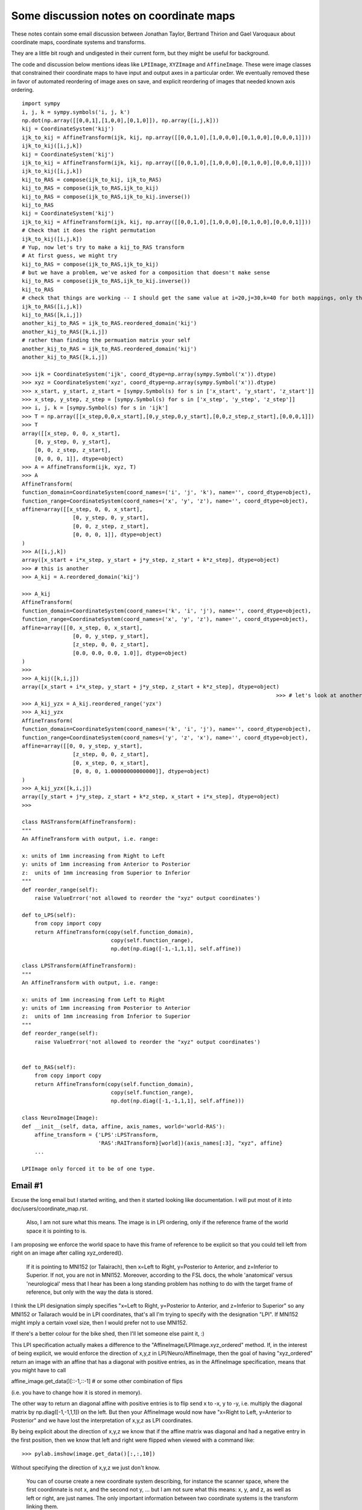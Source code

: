 .. _coordmap-discussion:

########################################
Some discussion notes on coordinate maps
########################################

These notes contain some email discussion between Jonathan Taylor, Bertrand
Thirion and Gael Varoquaux about coordinate maps, coordinate systems and
transforms.

They are a little bit rough and undigested in their current form, but they might
be useful for background.

The code and discussion below mentions ideas like ``LPIImage``, ``XYZImage`` and
``AffineImage``.  These were image classes that constrained their coordinate
maps to have input and output axes in a particular order.  We eventually removed
these in favor of automated reordering of image axes on save, and explicit
reordering of images that needed known axis ordering.

.. some working notes

::

    import sympy
    i, j, k = sympy.symbols('i, j, k')
    np.dot(np.array([[0,0,1],[1,0,0],[0,1,0]]), np.array([i,j,k]))
    kij = CoordinateSystem('kij')
    ijk_to_kij = AffineTransform(ijk, kij, np.array([[0,0,1,0],[1,0,0,0],[0,1,0,0],[0,0,0,1]]))
    ijk_to_kij([i,j,k])
    kij = CoordinateSystem('kij')
    ijk_to_kij = AffineTransform(ijk, kij, np.array([[0,0,1,0],[1,0,0,0],[0,1,0,0],[0,0,0,1]]))
    ijk_to_kij([i,j,k])
    kij_to_RAS = compose(ijk_to_kij, ijk_to_RAS)
    kij_to_RAS = compose(ijk_to_RAS,ijk_to_kij)
    kij_to_RAS = compose(ijk_to_RAS,ijk_to_kij.inverse())
    kij_to_RAS
    kij = CoordinateSystem('kij')
    ijk_to_kij = AffineTransform(ijk, kij, np.array([[0,0,1,0],[1,0,0,0],[0,1,0,0],[0,0,0,1]]))
    # Check that it does the right permutation
    ijk_to_kij([i,j,k])
    # Yup, now let's try to make a kij_to_RAS transform
    # At first guess, we might try
    kij_to_RAS = compose(ijk_to_RAS,ijk_to_kij)
    # but we have a problem, we've asked for a composition that doesn't make sense
    kij_to_RAS = compose(ijk_to_RAS,ijk_to_kij.inverse())
    kij_to_RAS
    # check that things are working -- I should get the same value at i=20,j=30,k=40 for both mappings, only the arguments are reversed
    ijk_to_RAS([i,j,k])
    kij_to_RAS([k,i,j])
    another_kij_to_RAS = ijk_to_RAS.reordered_domain('kij')
    another_kij_to_RAS([k,i,j])
    # rather than finding the permuation matrix your self
    another_kij_to_RAS = ijk_to_RAS.reordered_domain('kij')
    another_kij_to_RAS([k,i,j])

    >>> ijk = CoordinateSystem('ijk', coord_dtype=np.array(sympy.Symbol('x')).dtype)
    >>> xyz = CoordinateSystem('xyz', coord_dtype=np.array(sympy.Symbol('x')).dtype)
    >>> x_start, y_start, z_start = [sympy.Symbol(s) for s in ['x_start', 'y_start', 'z_start']]
    >>> x_step, y_step, z_step = [sympy.Symbol(s) for s in ['x_step', 'y_step', 'z_step']]
    >>> i, j, k = [sympy.Symbol(s) for s in 'ijk']
    >>> T = np.array([[x_step,0,0,x_start],[0,y_step,0,y_start],[0,0,z_step,z_start],[0,0,0,1]])
    >>> T
    array([[x_step, 0, 0, x_start],
        [0, y_step, 0, y_start],
        [0, 0, z_step, z_start],
        [0, 0, 0, 1]], dtype=object)
    >>> A = AffineTransform(ijk, xyz, T)
    >>> A
    AffineTransform(
    function_domain=CoordinateSystem(coord_names=('i', 'j', 'k'), name='', coord_dtype=object),
    function_range=CoordinateSystem(coord_names=('x', 'y', 'z'), name='', coord_dtype=object),
    affine=array([[x_step, 0, 0, x_start],
                    [0, y_step, 0, y_start],
                    [0, 0, z_step, z_start],
                    [0, 0, 0, 1]], dtype=object)
    )
    >>> A([i,j,k])
    array([x_start + i*x_step, y_start + j*y_step, z_start + k*z_step], dtype=object)
    >>> # this is another 
    >>> A_kij = A.reordered_domain('kij')

    >>> A_kij
    AffineTransform(
    function_domain=CoordinateSystem(coord_names=('k', 'i', 'j'), name='', coord_dtype=object),
    function_range=CoordinateSystem(coord_names=('x', 'y', 'z'), name='', coord_dtype=object),
    affine=array([[0, x_step, 0, x_start],
                    [0, 0, y_step, y_start],
                    [z_step, 0, 0, z_start],
                    [0.0, 0.0, 0.0, 1.0]], dtype=object)
    )
    >>>
    >>> A_kij([k,i,j])
    array([x_start + i*x_step, y_start + j*y_step, z_start + k*z_step], dtype=object)
                                                                                    >>> # let's look at another reordering
    >>> A_kij_yzx = A_kij.reordered_range('yzx')
    >>> A_kij_yzx
    AffineTransform(
    function_domain=CoordinateSystem(coord_names=('k', 'i', 'j'), name='', coord_dtype=object),
    function_range=CoordinateSystem(coord_names=('y', 'z', 'x'), name='', coord_dtype=object),
    affine=array([[0, 0, y_step, y_start],
                    [z_step, 0, 0, z_start],
                    [0, x_step, 0, x_start],
                    [0, 0, 0, 1.00000000000000]], dtype=object)
    )
    >>> A_kij_yzx([k,i,j])
    array([y_start + j*y_step, z_start + k*z_step, x_start + i*x_step], dtype=object)
    >>>

    class RASTransform(AffineTransform):
    """
    An AffineTransform with output, i.e. range:

    x: units of 1mm increasing from Right to Left
    y: units of 1mm increasing from Anterior to Posterior
    z:  units of 1mm increasing from Superior to Inferior
    """
    def reorder_range(self):
        raise ValueError('not allowed to reorder the "xyz" output coordinates')

    def to_LPS(self):
        from copy import copy
        return AffineTransform(copy(self.function_domain),
                                copy(self.function_range),
                                np.dot(np.diag([-1,-1,1,1], self.affine))

    class LPSTransform(AffineTransform):
    """
    An AffineTransform with output, i.e. range:

    x: units of 1mm increasing from Left to Right
    y: units of 1mm increasing from Posterior to Anterior
    z:  units of 1mm increasing from Inferior to Superior
    """
    def reorder_range(self):
        raise ValueError('not allowed to reorder the "xyz" output coordinates')


    def to_RAS(self):
        from copy import copy
        return AffineTransform(copy(self.function_domain),
                                copy(self.function_range),
                                np.dot(np.diag([-1,-1,1,1], self.affine)))

    class NeuroImage(Image):
    def __init__(self, data, affine, axis_names, world='world-RAS'):
        affine_transform = {'LPS':LPSTransform,
                            'RAS':RAITransform}[world])(axis_names[:3], "xyz", affine}
        ...

    LPIImage only forced it to be of one type.

Email #1
--------

Excuse the long email but I started writing, and then it started looking like documentation. I will put most of it into doc/users/coordinate_map.rst.


    Also, I am not sure what this means. The image is in LPI ordering, only
    if the reference frame of the world space it is pointing to is. 


I am proposing we enforce the world space to have this frame of reference
to be explicit so that you could tell left from right on an image after calling xyz_ordered().


    If it is
    pointing to MNI152 (or Talairach), then x=Left to Right, y=Posterior to
    Anterior, and z=Inferior to Superior. If not, you are not in MNI152.
    Moreover, according to the FSL docs, the whole 'anatomical' versus
    'neurological' mess that I hear has been a long standing problem has
    nothing to do with the target frame of reference, but only with the way
    the data is stored.


I think the LPI designation simply specifies "x=Left to Right, y=Posterior to
Anterior, and z=Inferior to Superior" so any MNI152 or Tailarach would be in LPI
coordinates, that's all I'm trying to specify with the designation "LPI". If
MNI152 might imply a certain voxel size, then I would prefer not to use MNI152.

If there's a better colour for the bike shed, then I'll let someone else paint it, :)

This LPI specification actually makes a difference to the
"AffineImage/LPIImage.xyz_ordered" method. If, in the interest of being
explicit, we would enforce the direction of x,y,z in LPI/Neuro/AffineImage, then
the goal of having "xyz_ordered" return an image with an affine that has a
diagonal with positive entries, as in the AffineImage specification, means that
you might have to call

affine_image.get_data()[::-1,::-1] # or some other combination of flips

(i.e. you have to change how it is stored in memory).

The other way to return an diagonal affine with positive entries is to flip send
x to -x, y to -y, i.e. multiply the diagonal matrix by np.diag([-1,-1,1,1]) on
the left. But then your AffineImage would now have "x=Right to Left, y=Anterior
to Posterior" and we have lost the interpretation of x,y,z as LPI coordinates.

By being explicit about the direction of x,y,z we know that if the affine matrix
was diagonal and had a negative entry in the first position, then we know that
left and right were flipped when viewed with a command like::

    >>> pylab.imshow(image.get_data()[:,:,10])

Without specifying the direction of x,y,z we just don't know.

    You can of course create a new coordinate system describing, for instance
    the scanner space, where the first coordinnate is not x, and the second
    not y, ... but I am not sure what this means: x, y, and z, as well as
    left or right, are just names. The only important information between two
    coordinate systems is the transform linking them.


The sentence:

"The only important information between two coordinate systems is the transform
linking them."

has, in one form or another, often been repeated in NiPy meetings, but no one
bothers to define the terms in this sentence.  So, I have to ask what is your
definition of "transform" and "coordinate system"?  I have a precise definition,
and the names are part of it.

Let's go through that sentence. Mathematically, if a transform is a function,
then a transform knows its domain and its range so it knows the what the
coordinate systems are. So yes, with transform defined as "function", if I give
you a transform between two coordinate systems (mathematical spaces of some
kind) the only important information about it is itself.

The problem is that, for a 4x4 matrix T, the python function

transform_function = lambda v: np.dot(T, np.hstack([v,1])[:3]

has a "duck-type" domain that knows nothing about image acquisition and a range inferred by numpy that knows nothing about LPI or MNI152.  The string "coord_sys" in AffineImage is meant to imply that its domain and range say it should be interpreted in some way, but it is not explicit in AffineImage.

(Somewhere around here, I start veering off into documentation.... sorry).

To me, a "coordinate system" is a basis for a vector space (sometimes you might
want transforms between integers but ignore them for now).  It's not even a
description of an affine subspace of a vector space, (see e.g.
http://en.wikipedia.org/wiki/Affine_transformation).  To describe such an affine
subspace, "coordinate system" would need one more piece of information, the
"constant" or "displacement" vector of the affine subspace.

Because it's a basis, each element in the basis can be identified by a name, so
the transform depends on the names because that's how I determine a "coordinate
system" and I need "coordinate systems" because they are what the domain and
range of my "transform" are going to be. For instance, this describes the range
"coordinate system" of a "transform" whose output is in LPI coordinates:

"x" = a unit vector of length 1mm pointing in the Left to Right direction
"y" = a unit vector of length 1mm pointing in the Posterior to Anterior direction
"z" = a unit vector of length 1mm pointing in the Inferior to Superior direction

OK, so that's my definition of "coordinate system" and the names are an
important part of it.

Now for the "transform" which I will restrict to be "affine transform". To me,
this is an affine function or transformation between two vector spaces (we're
not even considering affine transformations between affine spaces). I bring up
the distinction because generally affine transforms act on affine spaces rather
than vector spaces. A vector space is an affine subspace of itself with
"displacement" vector given by its origin, hence it is an affine space and so we
can define affine functions on vector spaces.

Because it is an affine function, the mathematical image of the domain under
this function is an affine subspace of its range (which is a vector space). The
"displacement" vector of this affine subspace is represented by the floats in b
where A,b = to_matvec(T) (once I have specified a basis for the range of this
function).

Since my "affine transform" is a function between two vector spaces, it should
have a domain that is a vector space, as well. For the "affine transform"
associated with an Image, this domain vector space has coordinates that can be
interpreted as array coordinates, or coordinates in a "data cube". Depending on
the acquisition parameters, these coordinates might have names like "phase",
"freq", "slice".

Now, I can encode all this information in a tuple: (T=a 4x4 matrix of floats
with bottom row [0,0,0,1], ('phase', 'freq', "slice"), ('x','y','z'))

>>> import numpy as np
>>> from nipy.core.api import CoordinateSystem, AffineTransform
>>> acquisition = ('phase', 'freq', 'slice')
>>> xyz_world = ('x','y','z')
>>> T = np.array([[2,0,0,-91.095],[0,2,0,-129.51],[0,0,2,-73.25],[0,0,0,1]])
>>> AffineTransform(CoordinateSystem(acquisition), CoordinateSystem(xyz_world), T)
AffineTransform(
   function_domain=CoordinateSystem(coord_names=('phase', 'freq', 'slice'), name='', coord_dtype=float64),
   function_range=CoordinateSystem(coord_names=('x', 'y', 'z'), name='', coord_dtype=float64),
   affine=array([[   2.   ,    0.   ,    0.   ,  -91.095],
                 [   0.   ,    2.   ,    0.   , -129.51 ],
                 [   0.   ,    0.   ,    2.   ,  -73.25 ],
                 [   0.   ,    0.   ,    0.   ,    1.   ]])
)

The float64 appearing above is a way of specifying that the "coordinate systems"
are vector spaces over the real numbers, rather than, say the complex numbers.
It is specified as an optional argument to CoordinateSystem.

Compare this to the way a MINC file is described::

    jtaylo@ubuntu:~$ mincinfo data.mnc
    file: data.mnc
    image: signed__ short -32768 to 32767
    image dimensions: zspace yspace xspace
        dimension name         length         step        start
        --------------         ------         ----        -----
        zspace                     84            2       -73.25
        yspace                    114            2      -129.51
        xspace                     92            2      -91.095
    jtaylo@ubuntu:~$
    jtaylo@ubuntu:~$ mincheader data.mnc
    netcdf data {
    dimensions:
        zspace = 84 ;
        yspace = 114 ;
        xspace = 92 ;
    variables:
        double zspace ;
            zspace:varid = "MINC standard variable" ;
            zspace:vartype = "dimension____" ;
            zspace:version = "MINC Version    1.0" ;
            zspace:comments = "Z increases from patient inferior to superior" ;
            zspace:spacing = "regular__" ;
            zspace:alignment = "centre" ;
            zspace:step = 2. ;
            zspace:start = -73.25 ;
            zspace:units = "mm" ;
        double yspace ;
            yspace:varid = "MINC standard variable" ;
            yspace:vartype = "dimension____" ;
            yspace:version = "MINC Version    1.0" ;
            yspace:comments = "Y increases from patient posterior to anterior" ;
            yspace:spacing = "regular__" ;
            yspace:alignment = "centre" ;
            yspace:step = 2. ;
            yspace:start = -129.509994506836 ;
            yspace:units = "mm" ;
        double xspace ;
            xspace:varid = "MINC standard variable" ;
            xspace:vartype = "dimension____" ;
            xspace:version = "MINC Version    1.0" ;
            xspace:comments = "X increases from patient left to right" ;
            xspace:spacing = "regular__" ;
            xspace:alignment = "centre" ;
            xspace:step = 2. ;
            xspace:start = -91.0950012207031 ;
            xspace:units = "mm" ;
        short image(zspace, yspace, xspace) ;
            image:parent = "rootvariable" ;
            image:varid = "MINC standard variable" ;
            image:vartype = "group________" ;
            image:version = "MINC Version    1.0" ;
            image:complete = "true_" ;
            image:signtype = "signed__" ;
            image:valid_range = -32768., 32767. ;
            image:image-min = "--->image-min" ;
            image:image-max = "--->image-max" ;
        int rootvariable ;
            rootvariable:varid = "MINC standard variable" ;
            rootvariable:vartype = "group________" ;
            rootvariable:version = "MINC Version    1.0" ;
            rootvariable:parent = "" ;
            rootvariable:children = "image" ;
        double image-min ;
            image-min:varid = "MINC standard variable" ;
            image-min:vartype = "var_attribute" ;
            image-min:version = "MINC Version    1.0" ;
            image-min:_FillValue = 0. ;
            image-min:parent = "image" ;
        double image-max ;
            image-max:varid = "MINC standard variable" ;
            image-max:vartype = "var_attribute" ;
            image-max:version = "MINC Version    1.0" ;
            image-max:_FillValue = 1. ;
            image-max:parent = "image" ;
    data:

    zspace = 0 ;

    yspace = 0 ;

    xspace = 0 ;

    rootvariable = _ ;

    image-min = -50 ;

    image-max = 50 ;
    }

I like the MINC description, but the one thing missing in this file is the
ability to specify ('phase', 'freq', 'slice').  It may be possible to add it but
I'm not sure, it certainly can be added by adding a string to the header.  It
also mixes the definition of the basis with the affine transformation (look at
the output of mincheader which says that yspace has step 2). The NIFTI-1
standard allows limited possibilities to specify ('phase', 'freq', 'slice') this
with its dim_info byte but there are pulse sequences for which these names are
not appropriate.

One might ask: why bother making a "coordinate system" for the voxels. Well,
this is part of my definition of "affine transform".  More importantly, it
separates the notion of world axes ('x','y','z') and voxel indices
('i','j','k'). There is at least one use case, slice timing, a key step in the
fMRI pipeline, where we need to know which spatial axis is slice. One solution
would be to just add an attribute to AffineImage called "slice_axis" but then,
as Gael says, the possibilites for axis names are infinite, what if we want an
attribute for "group_axis"? AffineTransform provides an easy way to specify an
axis as "slice":

>>> unknown_acquisition = ('i','j','k')
>>> A = AffineTransform(CoordinateSystem(unknown_acquisition),
...                     CoordinateSystem(xyz_world), T)

After some deliberation, we find out that the third axis is slice...

>>> A.renamed_domain({'k':'slice'})
AffineTransform(
   function_domain=CoordinateSystem(coord_names=('i', 'j', 'slice'), name='', coord_dtype=float64),
   function_range=CoordinateSystem(coord_names=('x', 'y', 'z'), name='', coord_dtype=float64),
   affine=array([[   2.   ,    0.   ,    0.   ,  -91.095],
                 [   0.   ,    2.   ,    0.   , -129.51 ],
                 [   0.   ,    0.   ,    2.   ,  -73.25 ],
                 [   0.   ,    0.   ,    0.   ,    1.   ]])
)

Another question one might ask is: why bother allowing non-4x4 affine matrices
like:

>>> AffineTransform.from_params('ij', 'xyz', np.array([[2,3,1,0],[3,4,5,0],[7,9,3,1]]).T)
AffineTransform(
   function_domain=CoordinateSystem(coord_names=('i', 'j'), name='', coord_dtype=float64),
   function_range=CoordinateSystem(coord_names=('x', 'y', 'z'), name='', coord_dtype=float64),
   affine=array([[ 2.,  3.,  7.],
                 [ 3.,  4.,  9.],
                 [ 1.,  5.,  3.],
                 [ 0.,  0.,  1.]])
)

For one, it allows very clear specification of a 2-dimensional plane (i.e. a
2-dimensional affine subspace of some vector spce) called P, in, say, the  LPI
"coordinate system". Let's say we want the plane in LPI-world corresponding to
"j=30" for im above. (I guess that's coronal?)

Make an affine transform that maps (i,k) -> (i,30,k):

>>> j30 = AffineTransform(CoordinateSystem('ik'), CoordinateSystem('ijk'), np.array([[1,0,0],[0,0,30],[0,1,0],[0,0,1]]))
>>> j30
AffineTransform(
   function_domain=CoordinateSystem(coord_names=('i', 'k'), name='', coord_dtype=float64),
   function_range=CoordinateSystem(coord_names=('i', 'j', 'k'), name='', coord_dtype=float64),
   affine=array([[  1.,   0.,   0.],
                 [  0.,   0.,  30.],
                 [  0.,   1.,   0.],
                 [  0.,   0.,   1.]])
)

Its dtype is np.float since we didn't specify np.int in constructing the
CoordinateSystems:

>>> from nipy.core.api import compose
>>> j30_to_XYZ = compose(A, j30)
>>> j30_to_XYZ
AffineTransform(
   function_domain=CoordinateSystem(coord_names=('i', 'k'), name='', coord_dtype=float64),
   function_range=CoordinateSystem(coord_names=('x', 'y', 'z'), name='', coord_dtype=float64),
   affine=array([[  2.   ,   0.   , -91.095],
                 [  0.   ,   0.   , -69.51 ],
                 [  0.   ,   2.   , -73.25 ],
                 [  0.   ,   0.   ,   1.   ]])
)

This could be used to resample any RAS Image on the coronal plane y=-69.51 with
voxels of size 2mm x 2mm starting at x=-91.095 and z=-73.25. Of course, this
doesn't seem like a very natural slice. The module
:mod:`nipy.core.reference.slices` has some convenience functions for specifying
slices.

>>> from nipy.core.reference.slices import yslice, bounding_box
>>> x_spec = ([-92,92], 93) # voxels of size 2 in x, starting at -92, ending at 92
>>> z_spec = ([-70,100], 86) # voxels of size 2 in z, starting at -70, ending at 100

When specifying a *y* slice - we have to know what "y" means.  In order for "y"
to have meaning, we need to specify the name of an output (range) space that has
a defined "y".  In this case we use MNI space:

>>> y70 = yslice(70, x_spec, z_spec, 'mni')
>>> y70
AffineTransform(
   function_domain=CoordinateSystem(coord_names=('i_x', 'i_z'), name='slice', coord_dtype=float64),
   function_range=CoordinateSystem(coord_names=('mni-x=L->R', 'mni-y=P->A', 'mni-z=I->S'), name='mni', coord_dtype=float64),
   affine=array([[  2.,   0., -92.],
                 [  0.,   0.,  70.],
                 [  0.,   2., -70.],
                 [  0.,   0.,   1.]])
)

>>> bounding_box(y70, (x_spec[1], z_spec[1]))
((-92.0, 92.0), (70.0, 70.0), (-70.0, 100.0))

Maybe these aren't things that "normal human beings" (to steal a quote from
Gael) can use, but they're explicit and they are tied to precise mathematical
objects.

Email #2
---------

I apologize again for the long emails, but I'm glad we. as a group, are having
this discussion electronically. Usually, our discussions of CoordinateMap begin
with Matthew standing in front of a white board with a marker and asking a
newcomer,

"Are you familiar with the notion of a transformation, say, from voxel to world?"

:)

Where they go after that really depends on the kind of day everyone's having...

:)

These last two emails also have the advantage that most of them can go right in
to doc/users/coordinate_map.rst.

    I agree with Gael that LPIImage is an obscure name.

OK. I already know that people often don't agree with names I choose, just ask
Matthew. :)

I just wanted to choose a name that is as explicit as possible. Since I'm
neither a neuroscientist nor an MRI physicist but a statistician, I have no idea
what it really means. I found it mentioned in this link below and John Ollinger
mentioned LPI in another email thread

http://afni.nimh.nih.gov/afni/community/board/read.php?f=1&i=9140&t=9140

I was suggesting we use a well-established term, apparently LPI is not
well-established. :)

Does LPS mean (left, posterior, superior)?  Doesn't that suggest that LPI means
(left, posterior, inferior) and RAI means (right, anterior, inferior)?  If so,
then good, now I know what LPI means and I'm not a neuroscientist or an MRI
physicist, :)

We can call the images RASImages, or at least let's call their AffineTransform
RASTransforms, or we could have NeuroImages that can only have RASTransforms or
LPSTransforms, NeuroTransform that have a property and NeuroImage raises an
exception like this::

    @property
    def world(self):
    return self.affine_transform.function_range

    if (self.world.name not in ['world-RAS', 'world-LPS'] or
        self.world.coord_names != ('x', 'y', 'z')):
        raise ValueError("the output space must be named one of "
                         "['world-RAS','world-LPS'] and "
                         "the axes must be ('x', 'y', 'z')")

    _doc['world'] = "World space, one of ['world-RAS', 'world-LPS']. If it is 'world-LPS', then x increases from patient's left to right, y increases posterior to anterior, z increases superior to inferior. If it is 'world-RAS' then x increases patient's right to left, y increases posterior to anterior, z increases superior to inferior."

I completely advocate any responsibility for deciding which acronym to choose,
someone who can use rope can just change every lpi/LPI to ras/RAS I just want it
explicit.  I also want some version of these phrases "x increases from patient's
right to left", "y increases from posterior to anterior", "z increases from
superior to inferior" somewhere in a docstring for RAS/LPSTransform (see why I
feel that "increasing vs. decreasing" is important below).

I want the name and its docstring to scream at you what it represents so there
is no discussion like on the AFNI list where users are not sure which output of
which program (in AFNI) should be flipped (see the other emails in the thread).
It should be a subclass of AffineTransform because it has restrictions: namely,
its range is 'xyz'  and "xy" can be interpreted in of two ways either RAS or
LPS). You can represent any other version of RAS/LPS or (whatever colour your
bike shed is, :)) with the same class, it just may have negative values on the
diagonal. If it has some rotation applied, then it becomes pretty hard (at least
for me) to decide if it's RAS or LPS from the 4x4 matrix of floats. I can't even
tell you now when I look at the FIAC data which way left and right go unless I
ask Matthew.

    For background, you may want to look at what Gordon Kindlmann did for
    nrrd format where you can declare the space in which your orientation
    information and other transforms should be interpreted:

    http://teem.sourceforge.net/nrrd/format.html#space

    Or, if that's too flexible for you, you could adopt a standard space.

    ITK chose LPS to match DICOM.

    For slicer, like nifti, we chose RAS

It may be that there is well-established convention for this, but then why does
ITK say DICOM=LPS and AFNI say DICOM=RAI?  At least MINC is explicit. I favor
making it as precise as MINC does.

That AFNI discussion I pointed to uses the pairing RAI/DICOM and LPI/SPM.  This
discrepancy suggests there's some disagreement between using the letters to name
the system and whether they mean increasing or decreasing. My guess is that
LPI=RAS based on ITK/AFNI's identifications of LPS=DICOM=RAI. But I can't tell
if the acronym LPI means "x is increasing L to R, y increasing from P to A, z in
increasing from I to S" which would be equivalent to RAS meaning "x decreasing
from R to L, y decreasing from A to P, z is decreasing from S to I". That is, I
can't tell from the acronyms which of LPI or RAS is using "increasing" and which
is "decreasing", i.e. they could have flipped everything so that LPI means "x is
decreasing L to R, y is decreasing P to A, z is decreasing I to S" and RAS means
"x is increasing R to L, y is increasing A to P, z is increasing S to I".

To add more confusion to the mix, the acronym doesn't say if it is the patient's
left to right or the technician looking at him, :) For this, I'm sure there's a
standard answer, and it's likely the patient, but heck, I'm just a statistician
so I don't know the answer.

    (every volume has an ijkToRAS affine transform).  We convert to/from LPS
    when calling ITK code, e.g., for I/O.

How much clearer can you express "ijkToRAS" or "convert to/from LPS" than
something like this:

>>> T = np.array([[2,0,0,-91.095],[0,2,0,-129.51],[0,0,2,-73.25],[0,0,0,1]])
>>> ijk = CoordinateSystem('ijk', 'voxel')
>>> RAS = CoordinateSystem('xyz', 'world-RAS')
>>> ijk_to_RAS = AffineTransform(ijk, RAS, T)
>>> ijk_to_RAS
AffineTransform(
   function_domain=CoordinateSystem(coord_names=('i', 'j', 'k'), name='voxel', coord_dtype=float64),
   function_range=CoordinateSystem(coord_names=('x', 'y', 'z'), name='world-RAS', coord_dtype=float64),
   affine=array([[   2.   ,    0.   ,    0.   ,  -91.095],
                 [   0.   ,    2.   ,    0.   , -129.51 ],
                 [   0.   ,    0.   ,    2.   ,  -73.25 ],
                 [   0.   ,    0.   ,    0.   ,    1.   ]])
)

>>> LPS = CoordinateSystem('xyz', 'world-LPS')
>>> RAS_to_LPS = AffineTransform(RAS, LPS, np.diag([-1,-1,1,1]))
>>> ijk_to_LPS = compose(RAS_to_LPS, ijk_to_RAS)
>>> RAS_to_LPS
AffineTransform(
   function_domain=CoordinateSystem(coord_names=('x', 'y', 'z'), name='world-RAS', coord_dtype=float64),
   function_range=CoordinateSystem(coord_names=('x', 'y', 'z'), name='world-LPS', coord_dtype=float64),
   affine=array([[-1.,  0.,  0.,  0.],
                 [ 0., -1.,  0.,  0.],
                 [ 0.,  0.,  1.,  0.],
                 [ 0.,  0.,  0.,  1.]])
)
>>> ijk_to_LPS
AffineTransform(
   function_domain=CoordinateSystem(coord_names=('i', 'j', 'k'), name='voxel', coord_dtype=float64),
   function_range=CoordinateSystem(coord_names=('x', 'y', 'z'), name='world-LPS', coord_dtype=float64),
   affine=array([[  -2.   ,    0.   ,    0.   ,   91.095],
                 [   0.   ,   -2.   ,    0.   ,  129.51 ],
                 [   0.   ,    0.   ,    2.   ,  -73.25 ],
                 [   0.   ,    0.   ,    0.   ,    1.   ]])
)

Of course, we shouldn't rely on the names ijk_to_RAS to know that it is an
ijk_to_RAS transform, that's why they're in the AffineTransform. I don't think
any one wants an attribute named "ijk_to_RAS" for AffineImage/Image/LPIImage.

The other problem that LPI/RAI/AffineTransform addresses is that someday you
might want to transpose the data in your array and still have what you would
call an "image". AffineImage allows this explicitly because there is no
identifier for the domain of the AffineTransform (the attribute name "coord_sys"
implies that it refers to either the domain or the range but not both). (Even
those who share the sentiment that "everything that is important about the
linking between two coordinate systems is contained in the transform"
acknowledge there are two coordinate systems :))

Once you've transposed the array, say

>>> data = np.random.normal(size=(10, 12, 14)) # original array
>>> newdata = data.transpose([2,0,1])

You shouldn't use something called "ijk_to_RAS" or "ijk_to_LPS" transform.
Rather, you should use a "kij_to_RAS" or "kij_to_LPS" transform.

>>> ijk = CoordinateSystem('ijk', 'voxel')
>>> kij = CoordinateSystem('kij', 'voxel')
>>> ijk_to_kij = AffineTransform(ijk, kij, np.array([[0,0,1,0],[1,0,0,0],[0,1,0,0],[0,0,0,1]]))

Check that it does the right permutation

>>> i, j, k = 10., 20., 40
>>> ijk_to_kij([i, j, k])
array([ 40.,  10.,  20.])

Yup, now let's try to make a kij_to_RAS transform

At first guess, we might try

>>> kij_to_RAS = compose(ijk_to_RAS, ijk_to_kij)
Traceback (most recent call last):
    ...
ValueError: domains and ranges don't match up correctly

We have a problem, we've asked for a composition that doesn't make sense.

If you're good with permutation matrices, you wouldn't have to call "compose"
above and you can just do matrix multiplication.  But here the name of the
function tells you that yes, you should do the inverse: "ijk_to_kij" says that
the range are "kij" values, but to get a "transform" for your data in "kij" it
should have a domain that is "kij".

The call to compose raised an exception because it saw you were trying to
compose a function with domain="ijk" and range="kji" with a function (on its
left) having domain="ijk" and range "kji". This composition just doesn't make
sense so it raises an exception.

>>> kij_to_ijk = ijk_to_kij.inverse()
>>> kij_to_RAS = compose(ijk_to_RAS, kij_to_ijk)
>>> kij_to_RAS
AffineTransform(
   function_domain=CoordinateSystem(coord_names=('k', 'i', 'j'), name='voxel', coord_dtype=float64),
   function_range=CoordinateSystem(coord_names=('x', 'y', 'z'), name='world-RAS', coord_dtype=float64),
   affine=array([[   0.   ,    2.   ,    0.   ,  -91.095],
                 [   0.   ,    0.   ,    2.   , -129.51 ],
                 [   2.   ,    0.   ,    0.   ,  -73.25 ],
                 [   0.   ,    0.   ,    0.   ,    1.   ]])
)


>>> ijk_to_RAS([i,j,k])
array([-71.095, -89.51 ,   6.75 ])
>>> kij_to_RAS([k,i,j])
array([-71.095, -89.51 ,   6.75 ])

We also shouldn't have to rely on the names of the AffineTransforms, i.e.
ijk_to_RAS,  to remember what's what (in typing this example, I mixed up kij and
kji many times). The objects ijk_to_RAS, kij_to_RAS represent the same "affine
transform", as evidenced by their output above.  There are lots of
representations of the same "affine transform": (6=permutations of
i,j,k)*(6=permutations of x,y,z)=36 matrices for one "affine transform".

If we throw in ambiguity about the sign in front of the output, there are
36*(8=2^3 possible flips of the x,y,z)=288 matrices possible but there are only
really 8 different "affine transforms". If you force the order of the range to
be "xyz" then there are 6*8=48 different matrices possible, again only
specifying 8 different "affine transforms". For AffineImage, if we were to allow
both "LPS" and "RAS" this means two flips are allowed, namely either
"LPS"=[-1,-1,1] or "RAS"=[1,1,1], so there are 6*2=12 possible matrices to
represent 2 different "affine transforms".

Here's another example that uses sympy to show what's going on in the 4x4 matrix
as you reorder the 'ijk' and the 'RAS'. (Note that this code won't work in
general because I had temporarily disabled a check in CoordinateSystem that
enforced the dtype of the array to be a builtin scalar dtype for sanity's sake).
To me, each of A, A_kij and A_kij_yzx below represent the same "transform"
because if I substitute i=30, j=40, k=50 and I know the order of the 'xyz' in the
output then they will all give me the same answer.

>>> import sympy
>>> ijk = CoordinateSystem('ijk', coord_dtype=np.array(sympy.Symbol('x')).dtype)
>>> xyz = CoordinateSystem('xyz', coord_dtype=np.array(sympy.Symbol('x')).dtype)
>>> x_start, y_start, z_start = [sympy.Symbol(s) for s in ['x_start', 'y_start', 'z_start']]
>>> x_step, y_step, z_step = [sympy.Symbol(s) for s in ['x_step', 'y_step', 'z_step']]
>>> i, j, k = [sympy.Symbol(s) for s in 'ijk']
>>> T = np.array([[x_step,0,0,x_start],[0,y_step,0,y_start],[0,0,z_step,z_start],[0,0,0,1]])
>>> T
array([[x_step, 0, 0, x_start],
       [0, y_step, 0, y_start],
       [0, 0, z_step, z_start],
       [0, 0, 0, 1]], dtype=object)
>>> A = AffineTransform(ijk, xyz, T)
>>> A
AffineTransform(
   function_domain=CoordinateSystem(coord_names=('i', 'j', 'k'), name='', coord_dtype=object),
   function_range=CoordinateSystem(coord_names=('x', 'y', 'z'), name='', coord_dtype=object),
   affine=array([[x_step, 0, 0, x_start],
                 [0, y_step, 0, y_start],
                 [0, 0, z_step, z_start],
                 [0, 0, 0, 1]], dtype=object)
)
>>> A([i,j,k]) == [x_start + i*x_step, y_start + j*y_step, z_start + k*z_step]
array([ True,  True,  True], dtype=bool)

This is another

>>> A_kij = A.reordered_domain('kij')
>>> A_kij
AffineTransform(
   function_domain=CoordinateSystem(coord_names=('k', 'i', 'j'), name='', coord_dtype=object),
   function_range=CoordinateSystem(coord_names=('x', 'y', 'z'), name='', coord_dtype=object),
   affine=array([[0, 1.0*x_step, 0, 1.0*x_start],
                 [0, 0, 1.0*y_step, 1.0*y_start],
                 [1.0*z_step, 0, 0, 1.0*z_start],
                 [0.0, 0.0, 0.0, 1.0]], dtype=object)
)
>>> A_kij([k,i,j])
array([1.0*i*x_step + 1.0*x_start, 1.0*j*y_step + 1.0*y_start,
       1.0*k*z_step + 1.0*z_start], dtype=object)

Let's look at another reordering:

>>> A_kij_yzx = A_kij.reordered_range('yzx')
>>> A_kij_yzx
AffineTransform(
   function_domain=CoordinateSystem(coord_names=('k', 'i', 'j'), name='', coord_dtype=object),
   function_range=CoordinateSystem(coord_names=('y', 'z', 'x'), name='', coord_dtype=object),
   affine=array([[0, 0, 1.0*y_step, 1.0*y_start],
                 [1.0*z_step, 0, 0, 1.0*z_start],
                 [0, 1.0*x_step, 0, 1.0*x_start],
                 [0, 0, 0, 1.00000000000000]], dtype=object)
)
>>> A_kij_yzx([k,i,j])
array([1.0*j*y_step + 1.0*y_start, 1.0*k*z_step + 1.0*z_start,
       1.0*i*x_step + 1.0*x_start], dtype=object)

>>> A_kij
AffineTransform(
   function_domain=CoordinateSystem(coord_names=('k', 'i', 'j'), name='', coord_dtype=object),
   function_range=CoordinateSystem(coord_names=('x', 'y', 'z'), name='', coord_dtype=object),
   affine=array([[0, 1.0*x_step, 0, 1.0*x_start],
                 [0, 0, 1.0*y_step, 1.0*y_start],
                 [1.0*z_step, 0, 0, 1.0*z_start],
                 [0.0, 0.0, 0.0, 1.0]], dtype=object)
)

>>> from nipy.core.reference.coordinate_map import equivalent
>>> equivalent(A_kij, A)
True
>>> equivalent(A_kij, A_kij_yzx)
True
